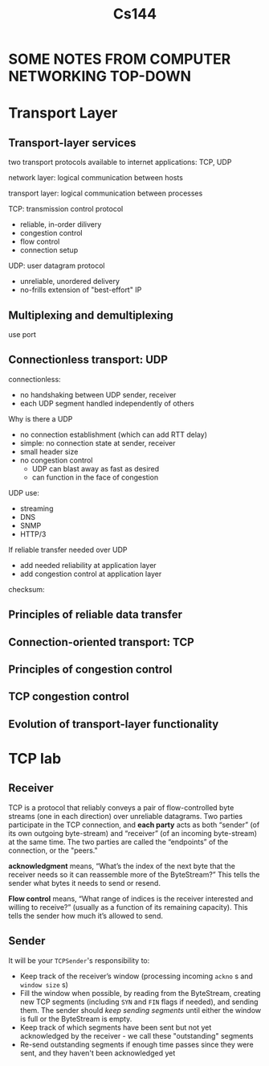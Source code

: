 #+title: Cs144
#+EXPORT_FILE_NAME: ../latex/cs144/cs144.tex
#+LATEX_HEADER: \graphicspath{{../../books/}}
#+LATEX_HEADER: \input{../preamble.tex}
#+LATEX_HEADER: \makeindex
* SOME NOTES FROM COMPUTER NETWORKING TOP-DOWN
* Transport Layer
** Transport-layer services
    two transport protocols available to internet applications: TCP, UDP

    network layer: logical communication between hosts

    transport layer: logical communication between processes

    TCP: transmission control protocol
    - reliable, in-order dilivery
    - congestion control
    - flow control
    - connection setup

    UDP: user datagram protocol
    - unreliable, unordered delivery
    - no-frills extension of "best-effort" IP
** Multiplexing and demultiplexing
    use port
** Connectionless transport: UDP
    connectionless:
    - no handshaking between UDP sender, receiver
    - each UDP segment handled independently of others

    Why is there a UDP
    - no connection establishment (which can add RTT delay)
    - simple: no connection state at sender, receiver
    - small header size
    - no congestion control
      - UDP can blast away as fast as desired
      - can function in the face of congestion

    UDP use:
    * streaming
    * DNS
    * SNMP
    * HTTP/3

    If reliable transfer needed over UDP
    * add needed reliability at application layer
    * add congestion control at application layer

    checksum:
    #+ATTR_LATEX: :width .6\textwidth
    #+NAME:
    #+CAPTION:
    [[../images/cs144/1.png]]
** Principles of reliable data transfer
** Connection-oriented transport: TCP
** Principles of congestion control
** TCP congestion control
** Evolution of transport-layer functionality

* TCP lab
** Receiver
    TCP is a protocol that reliably conveys a pair of flow-controlled byte streams (one in each
    direction) over unreliable datagrams. Two parties participate in the TCP connection, and
    *each party* acts as both “sender” (of its own outgoing byte-stream) and “receiver” (of an
    incoming byte-stream) at the same time. The two parties are called the “endpoints” of the
    connection, or the "peers."

    *acknowledgment* means, “What’s the index of the next byte that the receiver needs
    so it can reassemble more of the ByteStream?” This tells the sender what bytes it
    needs to send or resend.

    *Flow control* means, “What range of indices is the receiver interested and willing to receive?”
    (usually as a  function of its remaining capacity). This tells the sender how much it’s allowed
    to send.
** Sender
    It will be your ~TCPSender~'s responsibility to:
    * Keep track of the receiver’s window (processing incoming ~ackno~ s and ~window size~ s)
    * Fill the window when possible, by reading from the ByteStream, creating new TCP segments
      (including ~SYN~ and ~FIN~ flags if needed), and sending them. The sender should /keep sending
      segments/ until either the window is full or the ByteStream is empty.
    * Keep track of which segments have been sent but not yet acknowledged by the receiver - we call
      these "outstanding" segments
    * Re-send outstanding segments if enough time passes since they were sent, and they haven't been
      acknowledged yet
